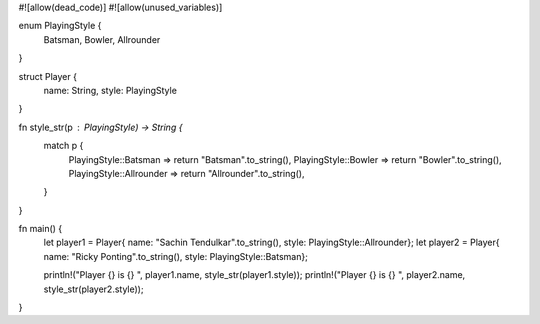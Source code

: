 #![allow(dead_code)]
#![allow(unused_variables)]

enum PlayingStyle {
	Batsman,
	Bowler,
	Allrounder
}

struct Player {
	name: String,
	style: PlayingStyle
}

fn style_str(p : PlayingStyle) -> String {
	match p {
		PlayingStyle::Batsman => return "Batsman".to_string(),
		PlayingStyle::Bowler => return "Bowler".to_string(),
		PlayingStyle::Allrounder =>  return "Allrounder".to_string(),
	}
}

fn main() {
	let player1 = Player{ name: "Sachin Tendulkar".to_string(),  style: PlayingStyle::Allrounder};
	let player2 = Player{ name: "Ricky Ponting".to_string(), style: PlayingStyle::Batsman};

	println!("Player {} is {} ", player1.name, style_str(player1.style));
	println!("Player {} is {} ", player2.name, style_str(player2.style));
}
	

